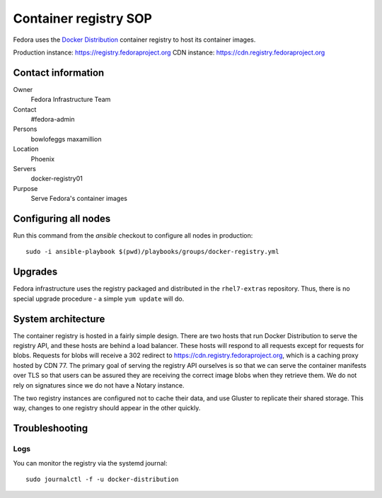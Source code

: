 .. title: Container registry SOP
.. slug: infra-registry
.. date: 2017-05-16
.. taxonomy: Contributors/Infrastructure

======================
Container registry SOP
======================

Fedora uses the `Docker Distribution <https://github.com/docker/distribution>`_ container registry
to host its container images.

Production instance: https://registry.fedoraproject.org
CDN instance: https://cdn.registry.fedoraproject.org


Contact information
===================

Owner
 Fedora Infrastructure Team
Contact
 #fedora-admin
Persons
 bowlofeggs
 maxamillion
Location
 Phoenix
Servers
 docker-registry01
Purpose
 Serve Fedora's container images


Configuring all nodes
=====================

Run this command from the `ansible` checkout to configure all nodes in production::

        sudo -i ansible-playbook $(pwd)/playbooks/groups/docker-registry.yml


Upgrades
========

Fedora infrastructure uses the registry packaged and distributed in the ``rhel7-extras`` repository.
Thus, there is no special upgrade procedure - a simple ``yum update`` will do.


System architecture
===================

The container registry is hosted in a fairly simple design. There are two hosts that run Docker
Distribution to serve the registry API, and these hosts are behind a load balancer. These hosts will
respond to all requests except for requests for blobs. Requests for blobs will receive a 302
redirect to https://cdn.registry.fedoraproject.org, which is a caching proxy hosted by CDN 77. The
primary goal of serving the registry API ourselves is so that we can serve the container manifests
over TLS so that users can be assured they are receiving the correct image blobs when they retrieve
them. We do not rely on signatures since we do not have a Notary instance.

The two registry instances are configured not to cache their data, and use Gluster to replicate
their shared storage. This way, changes to one registry should appear in the other quickly.


Troubleshooting
===============

Logs
----

You can monitor the registry via the systemd journal::

        sudo journalctl -f -u docker-distribution
